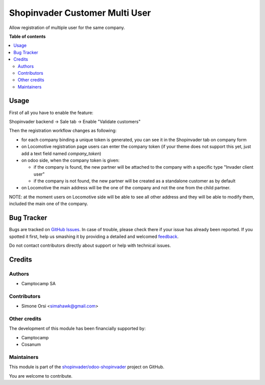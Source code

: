 ===============================
Shopinvader Customer Multi User
===============================

.. !!!!!!!!!!!!!!!!!!!!!!!!!!!!!!!!!!!!!!!!!!!!!!!!!!!!
   !! This file is generated by oca-gen-addon-readme !!
   !! changes will be overwritten.                   !!
   !!!!!!!!!!!!!!!!!!!!!!!!!!!!!!!!!!!!!!!!!!!!!!!!!!!!

.. |badge1| image:: https://img.shields.io/badge/maturity-Beta-yellow.png
    :target: https://odoo-community.org/page/development-status
    :alt: Beta
.. |badge2| image:: https://img.shields.io/badge/licence-AGPL--3-blue.png
    :target: http://www.gnu.org/licenses/agpl-3.0-standalone.html
    :alt: License: AGPL-3
.. |badge3| image:: https://img.shields.io/badge/github-shopinvader%2Fodoo--shopinvader-lightgray.png?logo=github
    :target: https://github.com/shopinvader/odoo-shopinvader/tree/13.0/shopinvader_customer_multi_user
    :alt: shopinvader/odoo-shopinvader

|badge1| |badge2| |badge3| 

Allow registration of multiple user for the same company.

**Table of contents**

.. contents::
   :local:

Usage
=====

First of all you have to enable the feature:

Shopinvader backend -> Sale tab -> Enable "Validate customers"

Then the registration workflow changes as following:

* for each company binding a unique token is generated, you can see it in the Shopinvader tab on company form
* on Locomotive registration page users can enter the company token (if your theme does not support this yet, just add a text field named `company_token`)
* on odoo side, when the company token is given:

  * if the company is found, the new partner will be attached to the company with a specific type "Invader client user"
  * if the company is not found, the new partner will be created as a standalone customer as by default

* on Locomotive the main address will be the one of the company and not the one from the child partner.

NOTE: at the moment users on Locomotive side will be able to see all other address and they will be able to modify them, included the main one of the company.

Bug Tracker
===========

Bugs are tracked on `GitHub Issues <https://github.com/shopinvader/odoo-shopinvader/issues>`_.
In case of trouble, please check there if your issue has already been reported.
If you spotted it first, help us smashing it by providing a detailed and welcomed
`feedback <https://github.com/shopinvader/odoo-shopinvader/issues/new?body=module:%20shopinvader_customer_multi_user%0Aversion:%2013.0%0A%0A**Steps%20to%20reproduce**%0A-%20...%0A%0A**Current%20behavior**%0A%0A**Expected%20behavior**>`_.

Do not contact contributors directly about support or help with technical issues.

Credits
=======

Authors
~~~~~~~

* Camptocamp SA

Contributors
~~~~~~~~~~~~

* Simone Orsi <simahawk@gmail.com>

Other credits
~~~~~~~~~~~~~

The development of this module has been financially supported by:

* Camptocamp
* Cosanum

Maintainers
~~~~~~~~~~~

This module is part of the `shopinvader/odoo-shopinvader <https://github.com/shopinvader/odoo-shopinvader/tree/13.0/shopinvader_customer_multi_user>`_ project on GitHub.

You are welcome to contribute.
